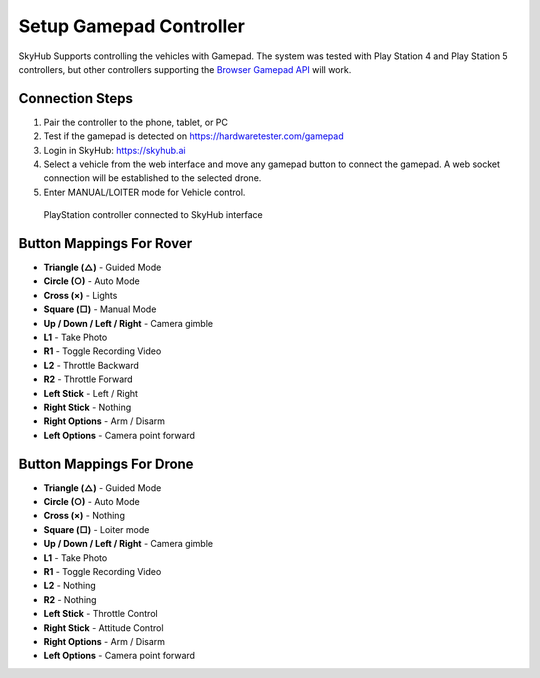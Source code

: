 Setup Gamepad Controller
========================

SkyHub Supports controlling the vehicles with Gamepad. The system was tested with Play Station 4 and Play Station 5 controllers, but other controllers supporting the `Browser Gamepad API <https://developer.mozilla.org/en-US/docs/Web/API/Gamepad_API/Using_the_Gamepad_API>`_ will work.

Connection Steps
----------------

1. Pair the controller to the phone, tablet, or PC
2. Test if the gamepad is detected on `https://hardwaretester.com/gamepad <https://hardwaretester.com/gamepad>`_
3. Login in SkyHub: `https://skyhub.ai <https://skyhub.ai/#/home>`_
4. Select a vehicle from the web interface and move any gamepad button to connect the gamepad. A web socket connection will be established to the selected drone.
5. Enter MANUAL/LOITER mode for Vehicle control.

.. figure:: https://idrobots.com/wp-content/uploads/2025/01/ps5-1024x458.png
   :alt: PlayStation controller with SkyHub
   :width: 100%

   PlayStation controller connected to SkyHub interface

Button Mappings For Rover
-------------------------

* **Triangle (△)** - Guided Mode
* **Circle (○)** - Auto Mode
* **Cross (×)** - Lights
* **Square (□)** - Manual Mode
* **Up / Down / Left / Right** - Camera gimble
* **L1** - Take Photo
* **R1** - Toggle Recording Video
* **L2** - Throttle Backward
* **R2** - Throttle Forward
* **Left Stick** - Left / Right
* **Right Stick** - Nothing 
* **Right Options** - Arm / Disarm
* **Left Options** - Camera point forward

Button Mappings For Drone
-------------------------

* **Triangle (△)** - Guided Mode
* **Circle (○)** - Auto Mode
* **Cross (×)** - Nothing
* **Square (□)** - Loiter mode
* **Up / Down / Left / Right** - Camera gimble
* **L1** - Take Photo
* **R1** - Toggle Recording Video
* **L2** - Nothing
* **R2** - Nothing
* **Left Stick** - Throttle Control
* **Right Stick** - Attitude Control
* **Right Options** - Arm / Disarm
* **Left Options** - Camera point forward 